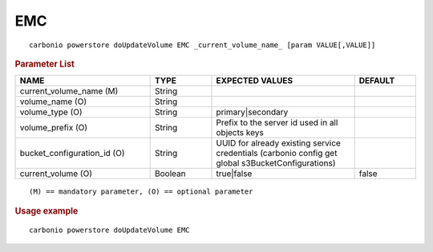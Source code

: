 .. SPDX-FileCopyrightText: 2022 Zextras <https://www.zextras.com/>
..
.. SPDX-License-Identifier: CC-BY-NC-SA-4.0

.. _carbonio_powerstore_doUpdateVolume_EMC:

******
EMC
******

::

   carbonio powerstore doUpdateVolume EMC _current_volume_name_ [param VALUE[,VALUE]]


.. rubric:: Parameter List

.. list-table::
   :widths: 33 15 35 15
   :header-rows: 1

   * - NAME
     - TYPE
     - EXPECTED VALUES
     - DEFAULT
   * - current_volume_name (M)
     - String
     - 
     - 
   * - volume_name (O)
     - String
     - 
     - 
   * - volume_type (O)
     - String
     - primary\|secondary
     - 
   * - volume_prefix (O)
     - String
     - Prefix to the server id used in all objects keys
     - 
   * - bucket_configuration_id (O)
     - String
     - UUID for already existing service credentials (carbonio config get global s3BucketConfigurations)
     - 
   * - current_volume (O)
     - Boolean
     - true\|false
     - false

::

   (M) == mandatory parameter, (O) == optional parameter



.. rubric:: Usage example


::

   carbonio powerstore doUpdateVolume EMC




